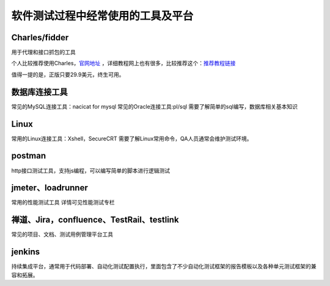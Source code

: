 软件测试过程中经常使用的工具及平台
======================================

Charles/fidder
---------------------------------------

用于代理和接口抓包的工具


个人比较推荐使用Charles，`官网地址 <https://www.charlesproxy.com/>`_ ，详细教程网上也有很多，比较推荐这个：`推荐教程链接 <https://www.axihe.com/charles/main/readme.html>`_ 


值得一提的是，正版只要29.9美元，终生可用。



数据库连接工具
---------------------------------

常见的MySQL连接工具：nacicat for mysql
常见的Oracle连接工具:pl/sql
需要了解简单的sql编写，数据库相关基本知识


Linux
----------------------------------

常用的Linux连接工具：Xshell，SecureCRT
需要了解Linux常用命令，QA人员通常会维护测试环境。


postman
--------------------------------

http接口测试工具，支持js编程，可以编写简单的脚本进行逻辑测试


jmeter、loadrunner
----------------------------------

常用的性能测试工具
详情可见性能测试专栏



禅道、Jira，confluence、TestRail、testlink
-----------------------------------

常见的项目、文档、测试用例管理平台工具






jenkins
---------------------------------------

持续集成平台，通常用于代码部署、自动化测试配置执行，里面包含了不少自动化测试框架的报告模板以及各种单元测试框架的兼容和拓展。